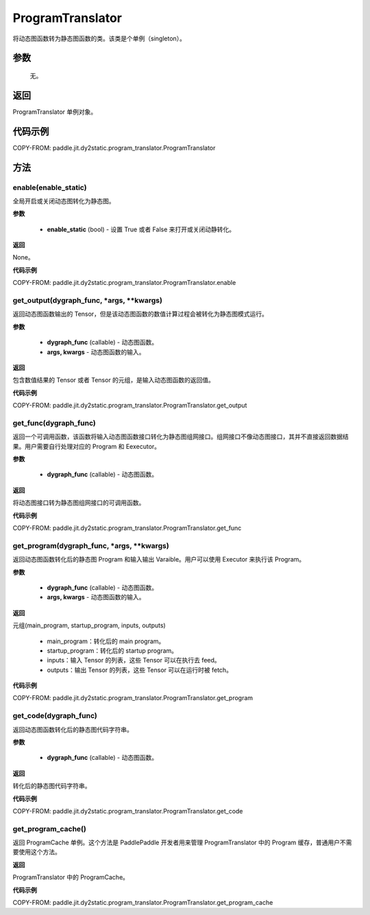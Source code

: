 .. _cn_api_fluid_dygraph_ProgramTranslator:

ProgramTranslator
-------------------------------

.. py:class:: paddle.jit.ProgramTranslator()

将动态图函数转为静态图函数的类。该类是个单例（singleton）。

参数
::::::::::::

    无。

返回
::::::::::::
ProgramTranslator 单例对象。

代码示例
::::::::::::

COPY-FROM: paddle.jit.dy2static.program_translator.ProgramTranslator

方法
::::::::::::
enable(enable_static)
'''''''''

全局开启或关闭动态图转化为静态图。

**参数**

    - **enable_static** (bool) - 设置 True 或者 False 来打开或关闭动静转化。

**返回**

None。

**代码示例**

COPY-FROM: paddle.jit.dy2static.program_translator.ProgramTranslator.enable

get_output(dygraph_func, *args, **kwargs)
'''''''''

返回动态图函数输出的 Tensor，但是该动态图函数的数值计算过程会被转化为静态图模式运行。

**参数**

    - **dygraph_func** (callable) - 动态图函数。
    - **args, kwargs** - 动态图函数的输入。

**返回**

包含数值结果的 Tensor 或者 Tensor 的元组，是输入动态图函数的返回值。

**代码示例**

COPY-FROM: paddle.jit.dy2static.program_translator.ProgramTranslator.get_output

get_func(dygraph_func)
'''''''''

返回一个可调用函数，该函数将输入动态图函数接口转化为静态图组网接口。组网接口不像动态图接口，其并不直接返回数据结果。用户需要自行处理对应的 Program 和 Eexecutor。

**参数**

    - **dygraph_func** (callable) - 动态图函数。

**返回**

将动态图接口转为静态图组网接口的可调用函数。

**代码示例**

COPY-FROM: paddle.jit.dy2static.program_translator.ProgramTranslator.get_func

get_program(dygraph_func, *args, **kwargs)
'''''''''

返回动态图函数转化后的静态图 Program 和输入输出 Varaible。用户可以使用 Executor 来执行该 Program。

**参数**

    - **dygraph_func** (callable) - 动态图函数。
    - **args, kwargs** - 动态图函数的输入。

**返回**

元组(main_program, startup_program, inputs, outputs)

    - main_program：转化后的 main program。
    - startup_program：转化后的 startup program。
    - inputs：输入 Tensor 的列表，这些 Tensor 可以在执行去 feed。
    - outputs：输出 Tensor 的列表，这些 Tensor 可以在运行时被 fetch。

**代码示例**

COPY-FROM: paddle.jit.dy2static.program_translator.ProgramTranslator.get_program

get_code(dygraph_func)
'''''''''

返回动态图函数转化后的静态图代码字符串。

**参数**

    - **dygraph_func** (callable) - 动态图函数。

**返回**

转化后的静态图代码字符串。

**代码示例**

COPY-FROM: paddle.jit.dy2static.program_translator.ProgramTranslator.get_code


get_program_cache()
'''''''''

返回 ProgramCache 单例。这个方法是 PaddlePaddle 开发者用来管理 ProgramTranslator 中的 Program 缓存，普通用户不需要使用这个方法。

**返回**

ProgramTranslator 中的 ProgramCache。

**代码示例**

COPY-FROM: paddle.jit.dy2static.program_translator.ProgramTranslator.get_program_cache
